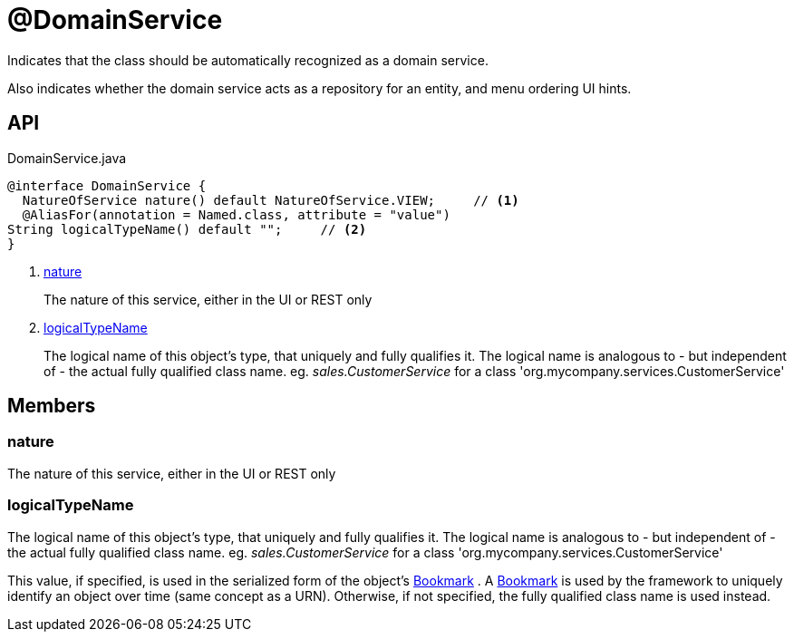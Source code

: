 = @DomainService
:Notice: Licensed to the Apache Software Foundation (ASF) under one or more contributor license agreements. See the NOTICE file distributed with this work for additional information regarding copyright ownership. The ASF licenses this file to you under the Apache License, Version 2.0 (the "License"); you may not use this file except in compliance with the License. You may obtain a copy of the License at. http://www.apache.org/licenses/LICENSE-2.0 . Unless required by applicable law or agreed to in writing, software distributed under the License is distributed on an "AS IS" BASIS, WITHOUT WARRANTIES OR  CONDITIONS OF ANY KIND, either express or implied. See the License for the specific language governing permissions and limitations under the License.

Indicates that the class should be automatically recognized as a domain service.

Also indicates whether the domain service acts as a repository for an entity, and menu ordering UI hints.

== API

[source,java]
.DomainService.java
----
@interface DomainService {
  NatureOfService nature() default NatureOfService.VIEW;     // <.>
  @AliasFor(annotation = Named.class, attribute = "value")
String logicalTypeName() default "";     // <.>
}
----

<.> xref:#nature[nature]
+
--
The nature of this service, either in the UI or REST only
--
<.> xref:#logicalTypeName[logicalTypeName]
+
--
The logical name of this object's type, that uniquely and fully qualifies it. The logical name is analogous to - but independent of - the actual fully qualified class name. eg. _sales.CustomerService_ for a class 'org.mycompany.services.CustomerService'
--

== Members

[#nature]
=== nature

The nature of this service, either in the UI or REST only

[#logicalTypeName]
=== logicalTypeName

The logical name of this object's type, that uniquely and fully qualifies it. The logical name is analogous to - but independent of - the actual fully qualified class name. eg. _sales.CustomerService_ for a class 'org.mycompany.services.CustomerService'

This value, if specified, is used in the serialized form of the object's xref:refguide:applib:index/services/bookmark/Bookmark.adoc[Bookmark] . A xref:refguide:applib:index/services/bookmark/Bookmark.adoc[Bookmark] is used by the framework to uniquely identify an object over time (same concept as a URN). Otherwise, if not specified, the fully qualified class name is used instead.
